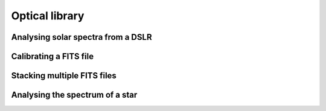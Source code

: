 .. _tutorials-optical:

Optical library
================


Analysing solar spectra from a DSLR
~~~~~~~~~~~~~~~~~~~~~~~~~~~~~~~~~~~




Calibrating a FITS file 
~~~~~~~~~~~~~~~~~~~~~~~





Stacking multiple FITS files
~~~~~~~~~~~~~~~~~~~~~~~~~~~~






Analysing the spectrum of a star
~~~~~~~~~~~~~~~~~~~~~~~~~~~~~~~~
